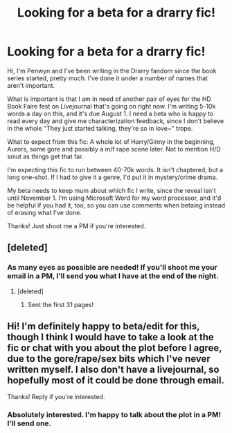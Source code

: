 #+TITLE: Looking for a beta for a drarry fic!

* Looking for a beta for a drarry fic!
:PROPERTIES:
:Author: Penwyn
:Score: 4
:DateUnix: 1374103614.0
:DateShort: 2013-Jul-18
:END:
Hi, I'm Penwyn and I've been writing in the Drarry fandom since the book series started, pretty much. I've done it under a number of names that aren't important.

What is important is that I am in need of another pair of eyes for the HD Book Faire fest on Livejournal that's going on right now. I'm writing 5-10k words a day on this, and it's due August 1. I need a beta who is happy to read every day and give me characterization feedback, since I don't believe in the whole "They just started talking, they're so in love~" trope.

What to expect from this fic: A whole lot of Harry/Ginny in the beginning, Aurors, some gore and possibly a m/f rape scene later. Not to mention H/D smut as things get that far.

I'm expecting this fic to run between 40-70k words. It isn't chaptered, but a long one-shot. If I had to give it a genre, I'd put it in mystery/crime drama.

My beta needs to keep mum about which fic I write, since the reveal isn't until November 1. I'm using Microsoft Word for my word processor, and it'd be helpful if you had it, too, so you can use comments when betaing instead of erasing what I've done.

Thanks! Just shoot me a PM if you're interested.


** [deleted]
:PROPERTIES:
:Score: 2
:DateUnix: 1374111971.0
:DateShort: 2013-Jul-18
:END:

*** As many eyes as possible are needed! If you'll shoot me your email in a PM, I'll send you what I have at the end of the night.
:PROPERTIES:
:Author: Penwyn
:Score: 2
:DateUnix: 1374112266.0
:DateShort: 2013-Jul-18
:END:

**** [deleted]
:PROPERTIES:
:Score: 1
:DateUnix: 1374112374.0
:DateShort: 2013-Jul-18
:END:

***** Sent the first 31 pages!
:PROPERTIES:
:Author: Penwyn
:Score: 1
:DateUnix: 1374132869.0
:DateShort: 2013-Jul-18
:END:


** Hi! I'm definitely happy to beta/edit for this, though I think I would have to take a look at the fic or chat with you about the plot before I agree, due to the gore/rape/sex bits which I've never written myself. I also don't have a livejournal, so hopefully most of it could be done through email.

Thanks! Reply if you're interested.
:PROPERTIES:
:Author: main_hoon_na
:Score: 2
:DateUnix: 1374104515.0
:DateShort: 2013-Jul-18
:END:

*** Absolutely interested. I'm happy to talk about the plot in a PM! I'll send one.
:PROPERTIES:
:Author: Penwyn
:Score: 2
:DateUnix: 1374107153.0
:DateShort: 2013-Jul-18
:END:
